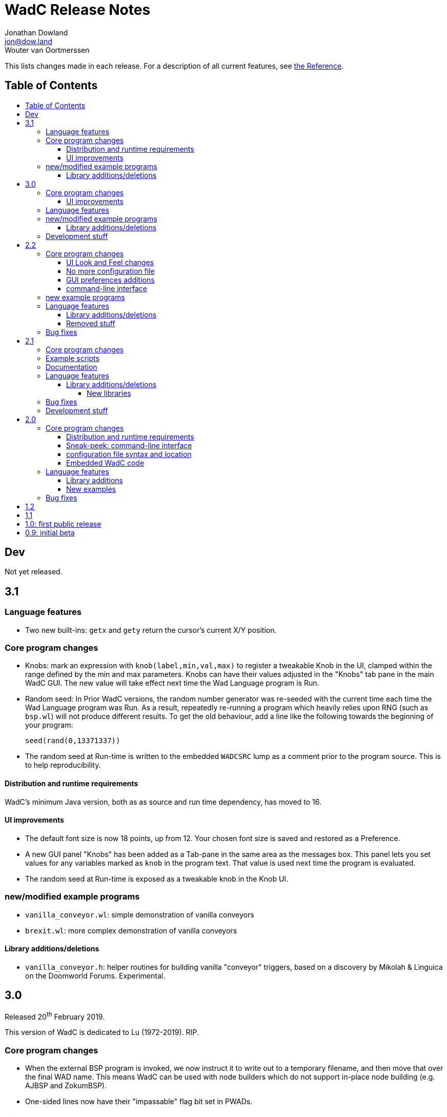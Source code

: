 = WadC Release Notes
Jonathan Dowland <jon@dow.land>; Wouter van Oortmerssen
:toc:
:toc-placement!:
:toclevels: 5
:toc-title:
:homepage: https://jmtd.net/wadc/

This lists changes made in each release. For a description of all
current features, see link:reference.adoc[the Reference].

== Table of Contents

toc::[]

== Dev

Not yet released.

== 3.1

=== Language features

 * Two new built-ins: `getx` and `gety` return the cursor's current X/Y
   position.

=== Core program changes

 * Knobs: mark an expression with `knob(label,min,val,max)` to register
   a tweakable Knob in the UI, clamped within the range defined by the
   min and max parameters. Knobs can have their values adjusted in the
   "Knobs" tab pane in the main WadC GUI. The new value will take effect
   next time the Wad Language program is Run.

 * Random seed: In Prior WadC versions, the random number generator was
   re-seeded with the current time each time the Wad Language program was
   Run. As a result, repeatedly re-running a program which heavily relies
   upon RNG (such as `bsp.wl`) will not produce different results. To get
   the old behaviour, add a line like the following towards the beginning
   of your program:

       seed(rand(0,13371337))

 * The random seed at Run-time is written to the embedded `WADCSRC` lump as
   a comment prior to the program source. This is to help reproducibility.

==== Distribution and runtime requirements

WadC's minimum Java version, both as as source and run time dependency,
has moved to 16.

==== UI improvements

 * The default font size is now 18 points, up from 12. Your chosen font
   size is saved and restored as a Preference.

 * A new GUI panel "Knobs" has been added as a Tab-pane in the same area
   as the messages box. This panel lets you set values for any variables
   marked as `knob` in the program text. That value is used next time the
   program is evaluated.

 * The random seed at Run-time is exposed as a tweakable knob in the Knob UI.

=== new/modified example programs

 * `vanilla_conveyor.wl`: simple demonstration of vanilla conveyors
 * `brexit.wl`: more complex demonstration of vanilla conveyors

==== Library additions/deletions

 * `vanilla_conveyor.h`: helper routines for building vanilla "conveyor"
    triggers, based on a discovery by Mikolah & Linguica on the Doomworld
    Forums. Experimental.

== 3.0

Released 20^th^ February 2019.

This version of WadC is dedicated to Lu (1972-2019). RIP.

=== Core program changes

 * When the external BSP program is invoked, we now instruct it to write out to
   a temporary filename, and then move that over the final WAD name. This means
   WadC can be used with node builders which do not support in-place node building
   (e.g. AJBSP and ZokumBSP).
 * One-sided lines now have their "impassable" flag bit set in PWADs.

==== UI improvements

The GUI now draws a marker for the cursor's location and orientation, in orange.
It can be toggled with the menus in the same way as drawing things or vertices.

=== Language features

 * `rand(x,y)` — returns a random integer between x and y (inclusive). The behaviour
    of `rand` is affected by the use of the `seed` function, in the same way as the
    choice operator.

 * `getorient` — returns the cursor's current orientation as an integer: 0 for North,
    1 for East, 2 for South, 3 for West.

 * Various deprecated functions have been removed: `landscape` and `marchingcubes`;
   as well as the functions formerly used for configuring WadC: `lastfile`, `doomexe`,
   `doomargs`, `bspcmd`, `iwad`, `twad1`, `twad2`, `twad3`, `togglevertices` and
   `togglethings`.

 * `setthingargs` is a renamed `setthinghexen` which has lost the thing type
   argument (just use `thingtype` instead) and has grown three extra parameters: Thing
   ID, Z-position and Thing Special.

=== new/modified example programs

* `blockmap.wl`: a random dungeon generator example. Room overdraw is avoided using
   a blocklist.
* `bsp.wl`: a simple example of a Binary Space Partition algorithm to subdivide a
   rectangular space into sub-spaces, e.g. as a random dungeon generator
* `hexen_ex.wl`: Added examples of z-height adjusted things

Various deprecated examples in `examples/old` have been removed.

==== Library additions/deletions

 * `deaf` has been deprecated.
 * `standard.h`:
     * `forXY`: a two-dimensional for loop
     * `assert`: test the parameter and die if ≠ 1
     * `north`/`east`/`south`/`west` constants, for use with `getorient`
     * `lessthan`, logical function
 * `list.h`:
     * renamed from `lisp.h`
     * add `in_list`, `list_length`, `list_remove` and `list_get` functions
 * `pair.h`: a pair data structure
 * `blockmap.h`: a blockmap data structure, based on pairs in tuples

=== Development stuff

 * Upgrade the version of `maven-assemble-plugin` that we rely on. This fixes building
   WadC with OpenJDK versions ≥ 9.

== 2.2

Released 13^th^ November 2017.

=== Core program changes

==== UI Look and Feel changes

As a side effect of other changes, the UI will possibly look and feel quite different,
depending on what platform you are using. On OS X, the menu is now integrated with the
OS menu at the top. Several extra keyboard shortcuts have been added.

On Linux, the new UI system (Swing) seemed to have terrible font rendering by default,
so WadC will try to enable font smoothing unless you explicitly configure the font
settings yourself by defining a `_JAVA_OPTIONS` environment variable containing a
definition of `useSystemAAFontSettings`, e.g. `useSystemAAFontSettings=off`.

==== No more configuration file

WadC no longer uses a `wadc.cfg` file to store preferences. The various language
built-ins for configuration are deprecated and will be removed in the next release.

Preferences are now stored using the
link:https://docs.oracle.com/javase/8/docs/api/java/util/prefs/Preferences.html[Java
Preferences API]. What this means depends on what platform you are using; if you
want to inspect the preferences outside of WadC please consult the Java documentation
for more information.

If you want to read in the settings from an old `wadc.cfg` file, open it in WadC and
run it. The resulting preferences will be saved in the new system. You can then delete
the `wadc.cfg` file if you wish.

==== GUI preferences additions

WadC now features a Preferences GUI window that can be used to browse for and
set the Doom engine, BSP tool, etc.

You can also toggle the rendering of things or vertices and enable or disable a new
experimental fill-sectors feature from a new *View* menu. Sectors can be filled using
their floor height, ceiling height or light level values.

==== command-line interface

The command-line tool now reads in WadC's preferences. This means you can now
use it to build WADs that need `iwad` set correctly, such as those that compose
custom textures.

=== new example programs

* `birds.wl`: a complete map for Heretic, developed from scratch for Doomworld's
  "Heretic Upstart Mappers Project".
* `laby.wl`: a large, machine-generated script that generates a Labyrinth.
   Thanks to Yoruk for the contribution!

Several existing examples have been promoted out of `examples/old` into the
`examples/` folder.

=== Language features

`is_hexenformat`::   returns 1 if the map format is Hexen, 0 otherwise.
`simplex(x,y)`::     A simplex noise feature. Returns a random value between 0 and
                     1,000,000 from the X,Y coordinate into a 2D simplex "field".

The behaviour of `renderthings` and `renderverts` has changed slightly: they
now work with a global preference, rather than being something that is specific
to the current program. The language commands are also both deprecated and will
be removed in the next release (the preferences will remain)

==== Library additions/deletions

 * `lineflags.h` has been renamed `lines.h` and some line type definitions have been added.
 * `basic.h` addition: `cluster` - cluster 9 things together
 * `heretic/things.h` - various thing definitions have been added or renamed.
 * `math.h` has gained `even` and `odd`.
 * `standard.h` has gained `ifelse` and `if`: wrappers around the ternary operator
    which are possibly friendlier to use; `pradd` which behaves like a combination
    of `add` and `print`; useful when refactoring a program.
 * `thingflag.h` has gained `easyonly` and `mediumonly`.
 * `sectors.h` added with the beginnings of sector type definitions

==== Removed stuff

A whole load of deprecated (and undocumented) built-ins have been removed.

=== Bug fixes

 * The generalised sector helper in `boom.h` now correctly bit-shifts when
   the map is in Hexen (ZDoom) format.
 * the CLI tool now honours WadC preferences (in particular `iwad`).

== 2.1

Released 22^nd^ September 2016.

Version 2.1 of WadC is dedicated to the memory of Professor Seymour Papert
(1928-2016), co-inventor of the LOGO programming language.

=== Core program changes

 * Internationalisation support.
   * Partial french translation adapted from @nekrofage. Thanks!
 * The random seed is printed when you first execute a script. This
   means if something cool happens, you can make a note of the seed
   and reproduce it.
 * Stack traces are now divided by newlines rather than space characters.
 * It is now much more convenient to generate maps for the original Doom,
   Heretic, Hexen and Strife, in addition to Doom II.
 * The GUI now has basic undo/redo support for text editing.
 * The GUI's default size is now twice as large.
 * You can now write numbers in hexidecimal by prefixing them with '0x'.
   Only positive numbers are supported at the moment (use `mul(-1,0xabc)`
   as a workaround if you must)

=== Example scripts

 * `logo.wl`: draws the letters "WadC".
 * The "pipes" stuff in examples/beta continues to evolve and drive
   WadC development.
 * `doom_ex.wl`, `htic_ex.wl`, `hexen_ex.wl`, `strife.wl`: very simple
    test maps that demonstrate Doom #1/Heretic/Hexen/Strife support
 * `polyobj.wl`: example of Hexen polyobjects (swinging doors, etc.)
 * `boom.wl`: Examples of Boom generalised linedef and sector types.
 * `counter.wl`: a binary ripple counter for Boom
 * `2countrev.wl`: a modified `counter.wl`, showing how it might be
    used as part of a real map.

=== Documentation

 * The beginnings of a link:tutorial.adoc[proper tutorial].
 * A basic link:https://redmars.org/wadc/examples.html[gallery of WadC examples]
 * WAD files of the examples are periodically generated, nodes built and uploaded
   to <https://redmars.org/wadc/examples/>

=== Language features

`hexenformat`:: forces the output map to be in Hexen format (suitable for
                use with either Hexen or ZDoom)
`mapname`::     sets the map name to be generated. The default is `MAP01`.
                New libraries included in this release set sensible defaults
                for other doom-engine games.
`and`, `or`, `not`:: bitwise operators
`setthingflags`, `getthingflags`:: get and set the flags used for new things
`setlineflags`, `getlineflags`:: as above, but for lines
`thingangle`:: create a thing with a supplied angle value

==== Library additions/deletions

 * `water.h` has been enhanced so that you can manage multiple water-effects
   in the same map.
 * Some built-ins have been removed from the language and converted into
   WadC library routines: `deaf`, `easy`, `hurtmeplenty`, `ultraviolence`
   and `friendly` (see `thingflags.h`)
 * Angle constants have been added to `standard.h`: `angle_east`, `angle_ne`,
   `angle_north`, `angle_nw`, `angle_west`, `angle_sw`, `angle_south` and
   `angle_se`.

===== New libraries

`control.h`::  control sector management (broken out from `water.h`)
`doom.h`, `heretic.h`, `hexen.h`, `strife.h`:: sensible defaults and
       thing definitions for Doom (#1), Heretic, Hexen and Strife
`thingflags.h`:: Definitions for common flag values for all four games
                 as well as implementations of `deaf`, `easy`,
                 `hurtmeplenty`, `ultraviolence` and `friendly`.
`math.h`:: some mathematic routines (bit shifts and `pow` so far)
`boom.h`:: Routines for building Boom generalised linedefs and sectors,
           some constants for use with these routines.

=== Bug fixes

 * A long-standing bug with splitting lines has been fixed,
   where one line is drawn in the opposite direction to the
   first. When this happened you got the misleading error
   "Sidedef already assigned to sector". Various example maps
   had contortions to avoid this situation which now works.
 * You can now use `popsector` more than once. This means you
   can have an inner sector within an inner sector within an
   outer one, to an arbitrary depth.
 * `water.h` can now be used with inner-sectors and the water
    light level value is honoured.
 * `water.h` can be used to decorate the very first sector you
    draw.
 * The control sectors that `water.h` draws are now properly
   to the right of the cursor, rather than to the left, so it
   plays nicely with other `control.h` users.
 * The GUI is now listed as "WadC" rather than "MainFrame" in
   various places such as the Mac OS X menu bar.
 * If you use the choice operator before a `seed` operation,
   that seed value affected the choice operator when re-running
   the script.
 * You can freely mix `linetype` and `linetypehexen` in Zdoom
   Hexen-format maps. Previously, some of the argument flags set
   with `linetypehexen` were not cleared by `linetype`.
 * The tech-preview CLI will correctly embed the WadC source in
   generated WADs, just like the GUI.
 * The GUI code to write-out WadC files when you save has been
   changed to write UTF-8. Previously it was writing the first
   byte of UTF-8 only, so any multibyte characters were getting
   corrupted.

=== Development stuff

 * The tech-preview CLI has been renamed to WadCCLI.
 * WadC is now built using Maven. This has some implications:
 
  ** The source has all moved around and we have an obscene number
      of subdirectories. Sigh. There are a few convenience symlinks
      to make life easier.
  ** The program's version is now embedded as a property rather
      than being an auto-generated Java class.
 * There's a very hacky, experimental regression test suite in
   `tests/`.

== 2.0

Released 22^nd^ September 2015.

=== Core program changes

==== Distribution and runtime requirements

The WadC binary distribution is now a JAR file. On most platforms,
simply double-clicking on the JAR should launch the program. WadC
is no longer sensitive to the directory from which it is launched.

WadC now requires Java version 1.8 or newer to run or build. It has been
tested only with

* java version "1.8.0_45"
* javac 1.8.0_45

==== Sneak-peek: command-line interface

There is a very early-stages command-line interface now available. To
launch it, you need to run

    java -cp wadc.jar org.redmars.wadc.WadCC path/to/input.wl

It will attempt to parse, run and write out to path/to/output.wad. Be
aware that this is alpha quality, consider this a tech preview :)

==== configuration file syntax and location

wadc.cfg is no longer written/read from the current working directory. On
Windows, it's found at `%USERHOME%/.wadc/wadc.cfg`, on UNIX platforms it
looks in `$HOME/.wadc`. Examples

 c:\Users\Your Name\.wadc
 /Users/Jon/.wadc
 /home/you/.wadc

The configuration option `doomcmd` no longer exists. It has been replaced
with

`doomexe`::  path to your preferred doom executable
`doomargs`:: arguments to pass to your preferred doom executable, +
             separated by whitespace. This should end with '`-file`'.

The reason for this is to allow you to supply a `doomexe` containing
whitespace in the path.

If you have defined any of `twad1`, `twad2` or `twad3` in your
configuration, they will be added to the doom command line, immediately
after your `doomargs`, and before the path to the WAD you are building.

==== Embedded WadC code

WadC now writes out the source code for your level to the generated WAD
in a `WADCSRC` lump. Any locally included files are also included, but
standard library files (from within the Jar) are not.

If you define any new textures, WadC will write a `TEXTURE2` lump.  If you add
any patches to new textures which are not in your IWAD, A new `PNAMES` lump
will be generated and written. You need to have specified a path to an IWAD
file in your configuration for this to work.

=== Language features

`die(foo)`::   prints foo, then terminates.
`cat(a, b)`::  concatenates a and b
`seed(x)`::    seeds the random-number generator for reproducibility
`newtag`::     generate and return a new unique tag number
`texture`::    begins the definition of a new texture, to combine with `addpatch`
`addpatch`::   adds a patch to the currently defined texture
`deaf`::       `mute` has been renamed to `deaf`.
`getbot`, `getmid`, `gettop`, `getfloor`, `getceil`::    Accessor functions for the current texture or flat in use

==== Library additions

`list.h`::  lisp-style lists (broken out from `examples/lisp.wl`)
`water.h`:: Boom deep water tools

within `standard.h`:

 * `inc` and `dec`, convenient for increment/decrementing a variable
 * `fori` and `i`, the `for` loop but you can read the value of the iterator

==== New examples

`textures.wl`:: demonstrating the texture features
`llevels.wl`::  test WAD using texture features
`water.wl`::    demonstrating the Boom water helpers
"beta"::        directory containing my unfinished stuff

=== Bug fixes

Fix map view zooming with mouse clicks on non-Windows platforms.

The paths to the file you are editing, the corresponding generated WAD file,
your preferred Doom executable and any texture WADs you have defined can now
contain spaces or other special characters.

== 1.2

Released December 2011.

* First release by Jon Dowland.
* Doom features:
  - `friendly` flag - toggle boom friendly monsters
  - `impassable` flag - toggle impassable 2s lines
  - `midtex` flag - toggle middle-textures on 2s lines
* new examples:
  - `1.2_features.wl` - demo the new features above
  - `entryway.wl` - a recreation of Doom 2 MAP01 in WadC, thanks GreyGhost

== 1.1

Released July 2001.

* Doom features:
  - auto texturing (!)
  - zdoom/hexen wad format support, slopes etc.
  - "world coordinates" xoff alignment
  - explicit sector assignment
* UI features:
  - improved mouse editing & preview window
* language features:
  - eager evaluation of function arguments
  - global variables and objects
  - stacktraces in runtime error messages
  - new math functions: sin/asin
* distribution features:
  - more examples / useful include files
  - many small enhancements/fixes

== 1.0: first public release

Released October 2000.

* UI features:
  - generating code by drawing lines with the mouse (!)
  - zooming & panning
  - map rendering enhancements
* Doom features:
  - automatic splitting of overlapping lines (!)
  - curves with automatic texture alignment
  - inner sectors
  - thing/line/sector types
  - arches (experimental)
  - tag identifiers
* language features:
  - include files (with many Doom constants supplied)
  - a random choice operator
* distribution features:
  - more examples etc.
  - comes with source (GPL)

== 0.9: initial beta

Dates from around July 1999.

some may have seen this.
